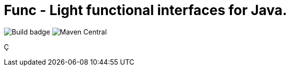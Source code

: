 = Func - Light functional interfaces for Java.

image:https://github.com/morinb/func/actions/workflows/maven.yml/badge.svg[Build badge]
image:https://img.shields.io/maven-central/v/com.github.morinb/func[Maven Central]



Ç